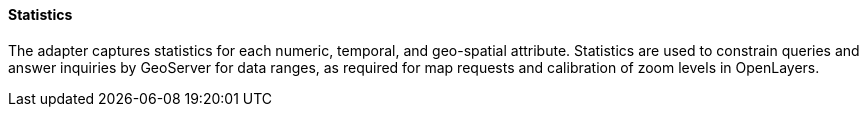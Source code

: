 [geoserver-statistics]
<<<
[geoserver-statistics]
==== Statistics

The adapter captures statistics for each numeric, temporal, and geo-spatial attribute. Statistics are used to constrain queries and
answer inquiries by GeoServer for data ranges, as required for map requests and calibration of zoom levels in OpenLayers.
